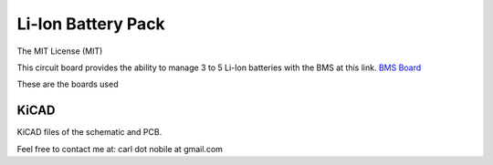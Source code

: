*******************
Li-Ion Battery Pack
*******************
The MIT License (MIT)

This circuit board provides the ability to manage 3 to 5 Li-Ion batteries with
the BMS at this link.
`BMS Board <https://www.banggood.com/3S-4S-5S-Bms-12v-16_8V-21V-3_7V-100A-Li-ion-Lmo-Ternary-Lithium-Battery-Protection-Circuit-Board-Li-polymer-Balance-Charging-p-1834472.html?cur_warehouse=CN&ID=63059756294209&rmmds=category>`_

These are the boards used

.. image:: images/5S-BMS-Frontside.jpg
  :width: 400
  :alt: BNS Frontside image

.. image:: images/5S-BMS-Backside.jpg
  :width: 400
  :alt: BNS Backside image

=====
KiCAD
=====

KiCAD files of the schematic and PCB.


Feel free to contact me at: carl dot nobile at gmail.com
